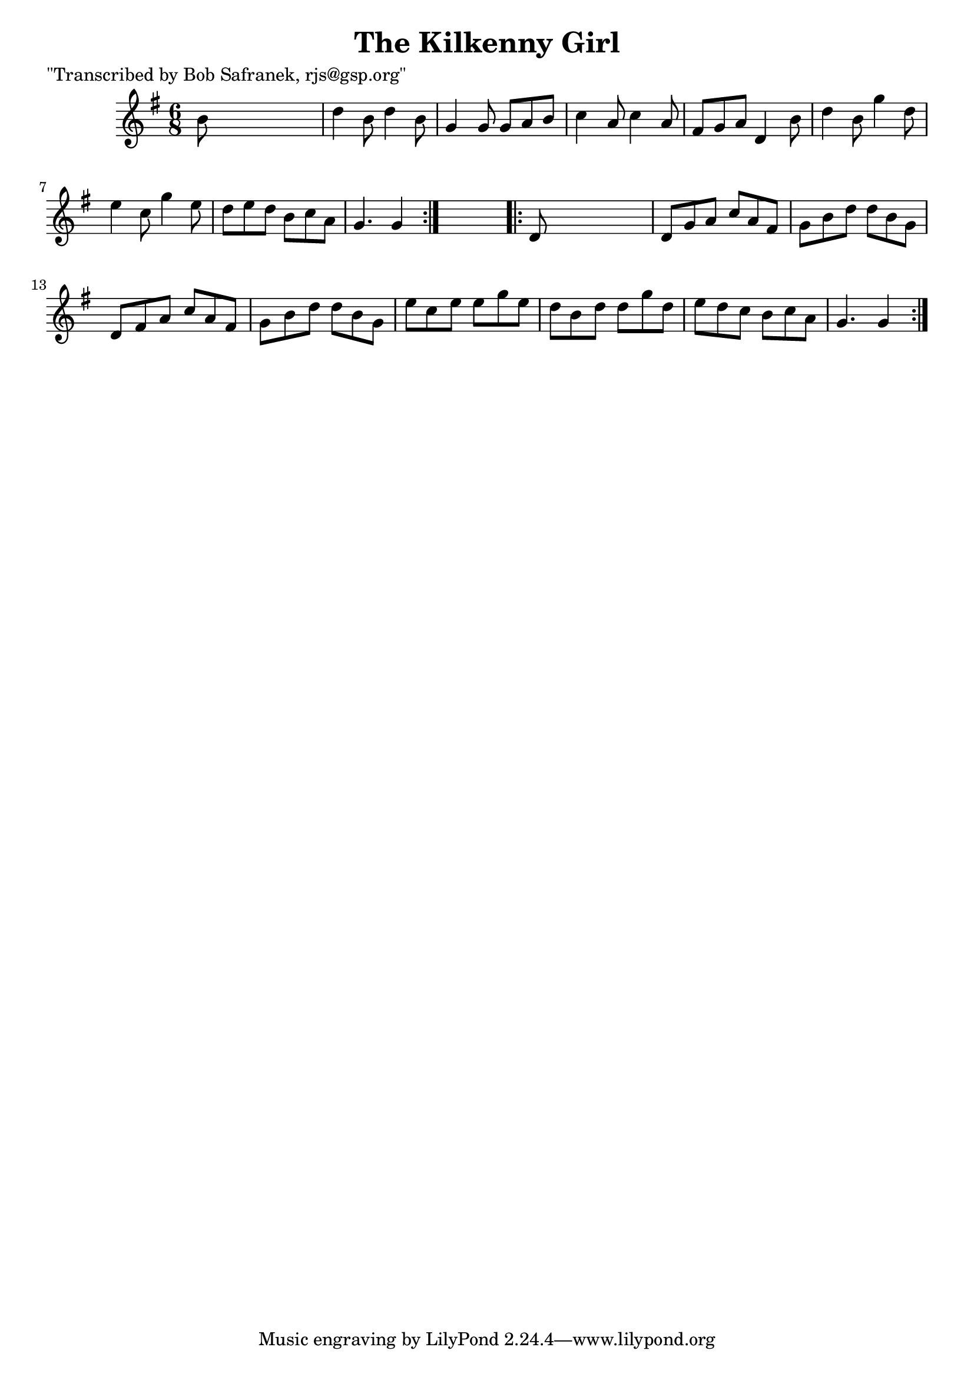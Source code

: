 
\version "2.16.2"
% automatically converted by musicxml2ly from xml/0752_bs.xml

%% additional definitions required by the score:
\language "english"


\header {
    poet = "\"Transcribed by Bob Safranek, rjs@gsp.org\""
    encoder = "abc2xml version 63"
    encodingdate = "2015-01-25"
    title = "The Kilkenny Girl"
    }

\layout {
    \context { \Score
        autoBeaming = ##f
        }
    }
PartPOneVoiceOne =  \relative b' {
    \repeat volta 2 {
        \key g \major \time 6/8 b8 s8*5 | % 2
        d4 b8 d4 b8 | % 3
        g4 g8 g8 [ a8 b8 ] | % 4
        c4 a8 c4 a8 | % 5
        fs8 [ g8 a8 ] d,4 b'8 | % 6
        d4 b8 g'4 d8 | % 7
        e4 c8 g'4 e8 | % 8
        d8 [ e8 d8 ] b8 [ c8 a8 ] | % 9
        g4. g4 }
    s8 \repeat volta 2 {
        | \barNumberCheck #10
        d8 s8*5 | % 11
        d8 [ g8 a8 ] c8 [ a8 fs8 ] | % 12
        g8 [ b8 d8 ] d8 [ b8 g8 ] | % 13
        d8 [ fs8 a8 ] c8 [ a8 fs8 ] | % 14
        g8 [ b8 d8 ] d8 [ b8 g8 ] | % 15
        e'8 [ c8 e8 ] e8 [ g8 e8 ] | % 16
        d8 [ b8 d8 ] d8 [ g8 d8 ] | % 17
        e8 [ d8 c8 ] b8 [ c8 a8 ] | % 18
        g4. g4 }
    }


% The score definition
\score {
    <<
        \new Staff <<
            \context Staff << 
                \context Voice = "PartPOneVoiceOne" { \PartPOneVoiceOne }
                >>
            >>
        
        >>
    \layout {}
    % To create MIDI output, uncomment the following line:
    %  \midi {}
    }

